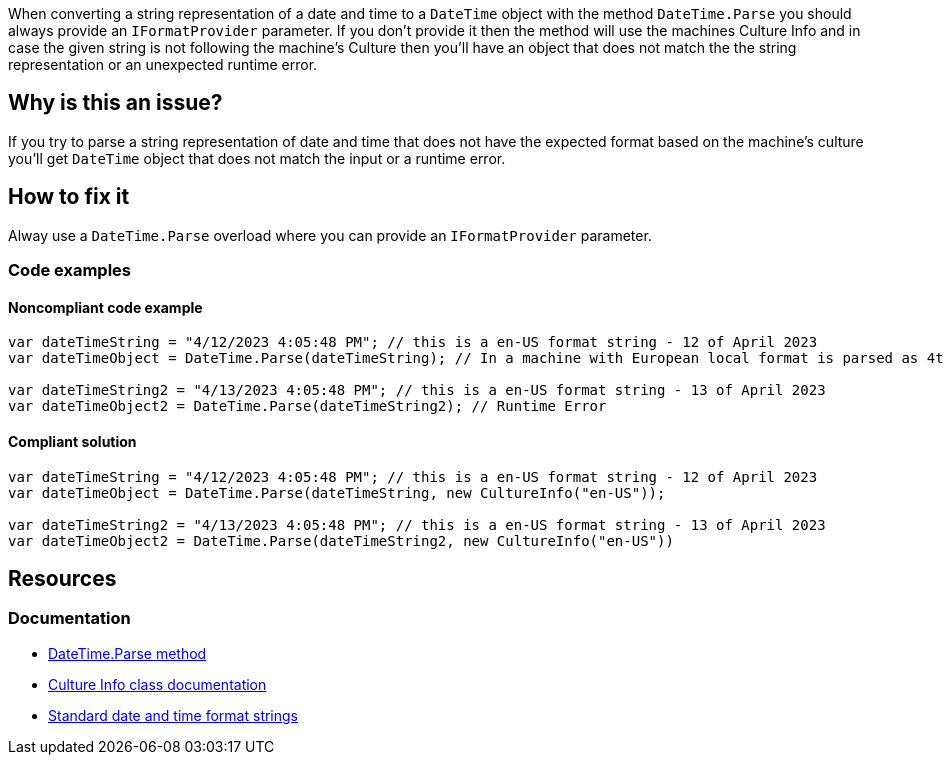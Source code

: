 When converting a string representation of a date and time to a `DateTime` object with the method `DateTime.Parse` you should always provide an `IFormatProvider` parameter.
If you don't provide it then the method will use the machines Culture Info and in case the given string is not following the machine's Culture then you'll have an object that does not
match the the string representation or an unexpected runtime error.

== Why is this an issue?

If you try to parse a string representation of date and time that does not have the expected format based on the machine's culture you'll get `DateTime` object that
does not match the input or a runtime error.


== How to fix it
Alway use a `DateTime.Parse` overload where you can provide an `IFormatProvider` parameter.

=== Code examples

==== Noncompliant code example

[source,text,diff-id=1,diff-type=noncompliant]
----
var dateTimeString = "4/12/2023 4:05:48 PM"; // this is a en-US format string - 12 of April 2023
var dateTimeObject = DateTime.Parse(dateTimeString); // In a machine with European local format is parsed as 4th of December

var dateTimeString2 = "4/13/2023 4:05:48 PM"; // this is a en-US format string - 13 of April 2023
var dateTimeObject2 = DateTime.Parse(dateTimeString2); // Runtime Error
----

==== Compliant solution

[source,text,diff-id=1,diff-type=compliant]
----
var dateTimeString = "4/12/2023 4:05:48 PM"; // this is a en-US format string - 12 of April 2023
var dateTimeObject = DateTime.Parse(dateTimeString, new CultureInfo("en-US"));

var dateTimeString2 = "4/13/2023 4:05:48 PM"; // this is a en-US format string - 13 of April 2023
var dateTimeObject2 = DateTime.Parse(dateTimeString2, new CultureInfo("en-US"))
----


== Resources

=== Documentation

* https://learn.microsoft.com/en-us/dotnet/api/system.datetime.parse[DateTime.Parse method]
* https://learn.microsoft.com/en-us/dotnet/api/system.globalization.cultureinfo[Culture Info class documentation]
* https://learn.microsoft.com/en-us/dotnet/standard/base-types/standard-date-and-time-format-strings[Standard date and time format strings]

